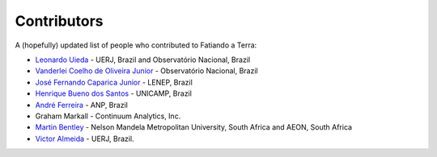 .. _the-team:

Contributors
============

A (hopefully) updated list of people who contributed to Fatiando a Terra:

* `Leonardo Uieda`_ - UERJ, Brazil and Observatório Nacional, Brazil
* `Vanderlei Coelho de Oliveira Junior`_ - Observatório Nacional, Brazil
* `José Fernando Caparica Junior`_ - LENEP, Brazil
* `Henrique Bueno dos Santos`_ - UNICAMP, Brazil
* `André Ferreira`_ - ANP, Brazil
* Graham Markall - Continuum Analytics, Inc.
* `Martin Bentley`_ - Nelson Mandela Metropolitan University, South Africa and AEON, South Africa
* `Victor Almeida`_ - UERJ, Brazil.

.. _Leonardo Uieda: http://www.leouieda.com
.. _Vanderlei Coelho de Oliveira Junior: http://fatiando.org/people/oliveira-jr
.. _José Fernando Caparica Junior: http://fatiando.org/people/caparicajr
.. _Henrique Bueno dos Santos: http://fatiando.org/people/santos
.. _André Ferreira: http://fatiando.org/people/ferreira
.. _Martin Bentley: https://twitter.com/astonsplat
.. _Victor Almeida: http://www.pinga-lab.org/people/victor-almeida.html
